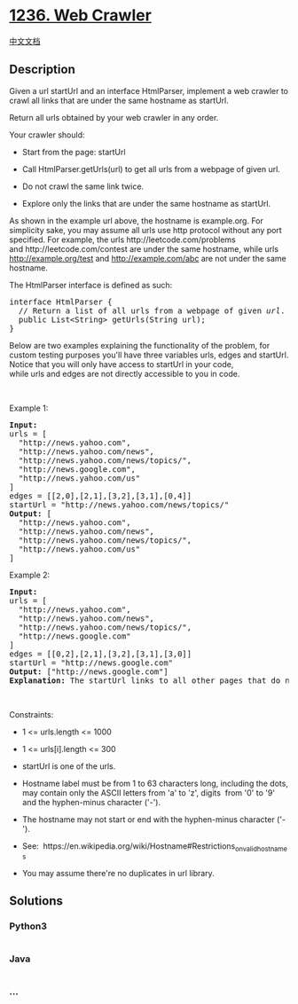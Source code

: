 * [[https://leetcode.com/problems/web-crawler][1236. Web Crawler]]
  :PROPERTIES:
  :CUSTOM_ID: web-crawler
  :END:
[[./solution/1200-1299/1236.Web Crawler/README.org][中文文档]]

** Description
   :PROPERTIES:
   :CUSTOM_ID: description
   :END:

#+begin_html
  <p>
#+end_html

Given a url startUrl and an interface HtmlParser, implement a
web crawler to crawl all links that are under the same hostname
as startUrl. 

#+begin_html
  </p>
#+end_html

#+begin_html
  <p>
#+end_html

Return all urls obtained by your web crawler in any order.

#+begin_html
  </p>
#+end_html

#+begin_html
  <p>
#+end_html

Your crawler should:

#+begin_html
  </p>
#+end_html

#+begin_html
  <ul>
#+end_html

#+begin_html
  <li>
#+end_html

Start from the page: startUrl

#+begin_html
  </li>
#+end_html

#+begin_html
  <li>
#+end_html

Call HtmlParser.getUrls(url) to get all urls from a webpage of given
url.

#+begin_html
  </li>
#+end_html

#+begin_html
  <li>
#+end_html

Do not crawl the same link twice.

#+begin_html
  </li>
#+end_html

#+begin_html
  <li>
#+end_html

Explore only the links that are under the same hostname as startUrl.

#+begin_html
  </li>
#+end_html

#+begin_html
  </ul>
#+end_html

#+begin_html
  <p>
#+end_html

#+begin_html
  </p>
#+end_html

#+begin_html
  <p>
#+end_html

As shown in the example url above, the hostname is example.org. For
simplicity sake, you may assume all urls use http protocol without
any port specified. For example, the urls http://leetcode.com/problems
and http://leetcode.com/contest are under the same hostname, while urls
http://example.org/test and http://example.com/abc are not under the
same hostname.

#+begin_html
  </p>
#+end_html

#+begin_html
  <p>
#+end_html

The HtmlParser interface is defined as such: 

#+begin_html
  </p>
#+end_html

#+begin_html
  <pre>
  interface HtmlParser {
    // Return a list of all urls from a webpage of given <em>url</em>.
    public List&lt;String&gt; getUrls(String url);
  }</pre>
#+end_html

#+begin_html
  <p>
#+end_html

Below are two examples explaining the functionality of the problem, for
custom testing purposes you'll have
three variables urls, edges and startUrl. Notice that you will only have
access to startUrl in your code, while urls and edges are not directly
accessible to you in code.

#+begin_html
  </p>
#+end_html

#+begin_html
  <p>
#+end_html

 

#+begin_html
  </p>
#+end_html

#+begin_html
  <p>
#+end_html

Example 1:

#+begin_html
  </p>
#+end_html

#+begin_html
  <p>
#+end_html

#+begin_html
  </p>
#+end_html

#+begin_html
  <pre>
  <strong>Input:
  </strong>urls = [
  &nbsp; &quot;http://news.yahoo.com&quot;,
  &nbsp; &quot;http://news.yahoo.com/news&quot;,
  &nbsp; &quot;http://news.yahoo.com/news/topics/&quot;,
  &nbsp; &quot;http://news.google.com&quot;,
  &nbsp; &quot;http://news.yahoo.com/us&quot;
  ]
  edges = [[2,0],[2,1],[3,2],[3,1],[0,4]]
  startUrl = &quot;http://news.yahoo.com/news/topics/&quot;
  <strong>Output:</strong> [
  &nbsp; &quot;http://news.yahoo.com&quot;,
  &nbsp; &quot;http://news.yahoo.com/news&quot;,
  &nbsp; &quot;http://news.yahoo.com/news/topics/&quot;,
  &nbsp; &quot;http://news.yahoo.com/us&quot;
  ]
  </pre>
#+end_html

#+begin_html
  <p>
#+end_html

Example 2:

#+begin_html
  </p>
#+end_html

#+begin_html
  <p>
#+end_html

#+begin_html
  </p>
#+end_html

#+begin_html
  <pre>
  <strong>Input:</strong> 
  urls = [
  &nbsp; &quot;http://news.yahoo.com&quot;,
  &nbsp; &quot;http://news.yahoo.com/news&quot;,
  &nbsp; &quot;http://news.yahoo.com/news/topics/&quot;,
  &nbsp; &quot;http://news.google.com&quot;
  ]
  edges = [[0,2],[2,1],[3,2],[3,1],[3,0]]
  startUrl = &quot;http://news.google.com&quot;
  <strong>Output:</strong> [&quot;http://news.google.com&quot;]
  <strong>Explanation: </strong>The startUrl links to all other pages that do not share the same hostname.</pre>
#+end_html

#+begin_html
  <p>
#+end_html

 

#+begin_html
  </p>
#+end_html

#+begin_html
  <p>
#+end_html

Constraints:

#+begin_html
  </p>
#+end_html

#+begin_html
  <ul>
#+end_html

#+begin_html
  <li>
#+end_html

1 <= urls.length <= 1000

#+begin_html
  </li>
#+end_html

#+begin_html
  <li>
#+end_html

1 <= urls[i].length <= 300

#+begin_html
  </li>
#+end_html

#+begin_html
  <li>
#+end_html

startUrl is one of the urls.

#+begin_html
  </li>
#+end_html

#+begin_html
  <li>
#+end_html

Hostname label must be from 1 to 63 characters long, including the dots,
may contain only the ASCII letters from 'a' to 'z', digits  from '0' to
'9' and the hyphen-minus character ('-').

#+begin_html
  </li>
#+end_html

#+begin_html
  <li>
#+end_html

The hostname may not start or end with the hyphen-minus character
('-'). 

#+begin_html
  </li>
#+end_html

#+begin_html
  <li>
#+end_html

See:  https://en.wikipedia.org/wiki/Hostname#Restrictions_on_valid_hostnames

#+begin_html
  </li>
#+end_html

#+begin_html
  <li>
#+end_html

You may assume there're no duplicates in url library.

#+begin_html
  </li>
#+end_html

#+begin_html
  </ul>
#+end_html

** Solutions
   :PROPERTIES:
   :CUSTOM_ID: solutions
   :END:

#+begin_html
  <!-- tabs:start -->
#+end_html

*** *Python3*
    :PROPERTIES:
    :CUSTOM_ID: python3
    :END:
#+begin_src python
#+end_src

*** *Java*
    :PROPERTIES:
    :CUSTOM_ID: java
    :END:
#+begin_src java
#+end_src

*** *...*
    :PROPERTIES:
    :CUSTOM_ID: section
    :END:
#+begin_example
#+end_example

#+begin_html
  <!-- tabs:end -->
#+end_html
